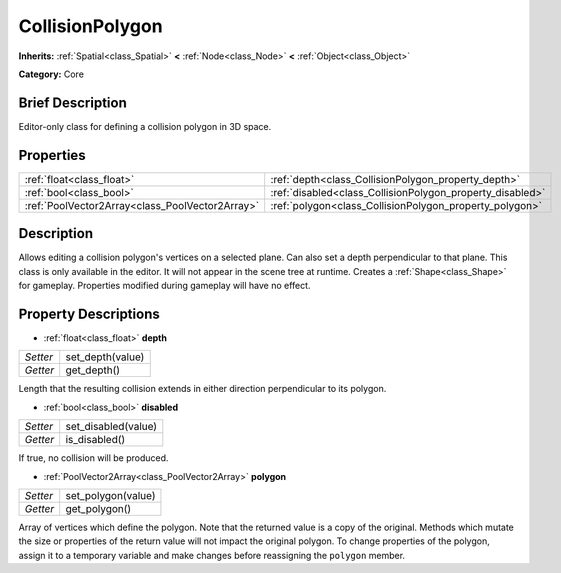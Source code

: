 .. Generated automatically by doc/tools/makerst.py in Godot's source tree.
.. DO NOT EDIT THIS FILE, but the CollisionPolygon.xml source instead.
.. The source is found in doc/classes or modules/<name>/doc_classes.

.. _class_CollisionPolygon:

CollisionPolygon
================

**Inherits:** :ref:`Spatial<class_Spatial>` **<** :ref:`Node<class_Node>` **<** :ref:`Object<class_Object>`

**Category:** Core

Brief Description
-----------------

Editor-only class for defining a collision polygon in 3D space.

Properties
----------

+-------------------------------------------------+-----------------------------------------------------------+
| :ref:`float<class_float>`                       | :ref:`depth<class_CollisionPolygon_property_depth>`       |
+-------------------------------------------------+-----------------------------------------------------------+
| :ref:`bool<class_bool>`                         | :ref:`disabled<class_CollisionPolygon_property_disabled>` |
+-------------------------------------------------+-----------------------------------------------------------+
| :ref:`PoolVector2Array<class_PoolVector2Array>` | :ref:`polygon<class_CollisionPolygon_property_polygon>`   |
+-------------------------------------------------+-----------------------------------------------------------+

Description
-----------

Allows editing a collision polygon's vertices on a selected plane. Can also set a depth perpendicular to that plane. This class is only available in the editor. It will not appear in the scene tree at runtime. Creates a :ref:`Shape<class_Shape>` for gameplay. Properties modified during gameplay will have no effect.

Property Descriptions
---------------------

.. _class_CollisionPolygon_property_depth:

- :ref:`float<class_float>` **depth**

+----------+------------------+
| *Setter* | set_depth(value) |
+----------+------------------+
| *Getter* | get_depth()      |
+----------+------------------+

Length that the resulting collision extends in either direction perpendicular to its polygon.

.. _class_CollisionPolygon_property_disabled:

- :ref:`bool<class_bool>` **disabled**

+----------+---------------------+
| *Setter* | set_disabled(value) |
+----------+---------------------+
| *Getter* | is_disabled()       |
+----------+---------------------+

If true, no collision will be produced.

.. _class_CollisionPolygon_property_polygon:

- :ref:`PoolVector2Array<class_PoolVector2Array>` **polygon**

+----------+--------------------+
| *Setter* | set_polygon(value) |
+----------+--------------------+
| *Getter* | get_polygon()      |
+----------+--------------------+

Array of vertices which define the polygon. Note that the returned value is a copy of the original. Methods which mutate the size or properties of the return value will not impact the original polygon. To change properties of the polygon, assign it to a temporary variable and make changes before reassigning the ``polygon`` member.

